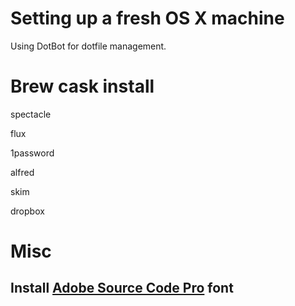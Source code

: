 * Setting up a fresh OS X machine

Using DotBot for dotfile management.

* Brew cask install
**** spectacle
**** flux
**** 1password
**** alfred
**** skim
**** dropbox

* Misc
** Install [[https://github.com/adobe-fonts/source-code-pro][Adobe Source Code Pro]] font
